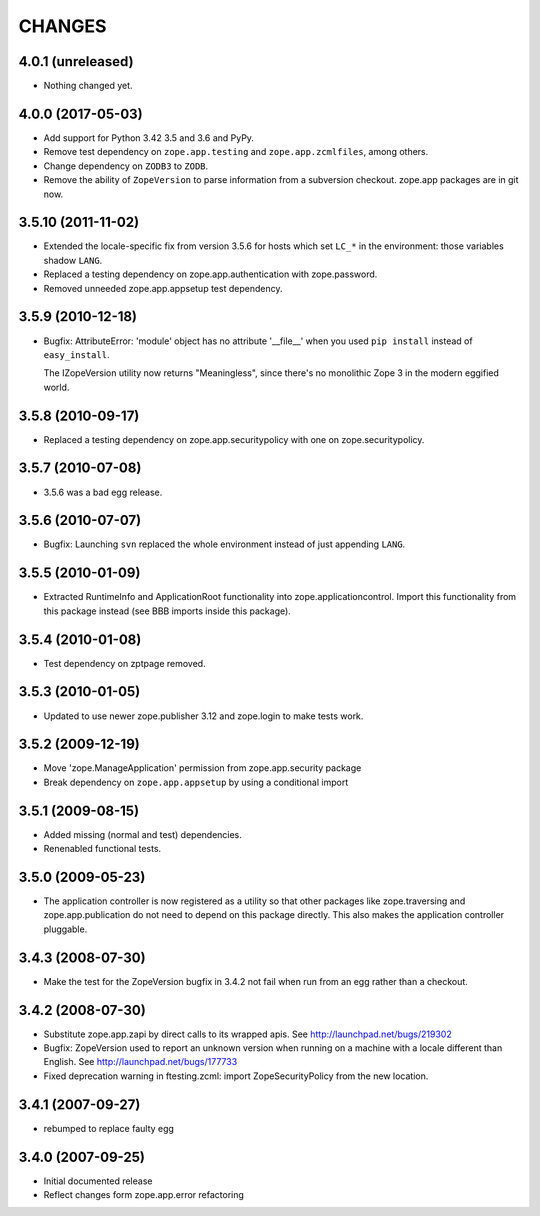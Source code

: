 =======
CHANGES
=======

4.0.1 (unreleased)
------------------

- Nothing changed yet.


4.0.0 (2017-05-03)
------------------

- Add support for Python 3.42 3.5 and 3.6 and PyPy.

- Remove test dependency on ``zope.app.testing`` and
  ``zope.app.zcmlfiles``, among others.

- Change dependency on ``ZODB3`` to ``ZODB``.

- Remove the ability of ``ZopeVersion``  to parse information from a
  subversion checkout. zope.app packages are in git now.

3.5.10 (2011-11-02)
-------------------

- Extended the locale-specific fix from version 3.5.6 for hosts
  which set ``LC_*`` in the environment:  those variables shadow ``LANG``.

- Replaced a testing dependency on zope.app.authentication with
  zope.password.

- Removed unneeded zope.app.appsetup test dependency.


3.5.9 (2010-12-18)
------------------

- Bugfix: AttributeError: 'module' object has no attribute '__file__'
  when you used ``pip install`` instead of ``easy_install``.

  The IZopeVersion utility now returns "Meaningless", since there's no
  monolithic Zope 3 in the modern eggified world.


3.5.8 (2010-09-17)
------------------

- Replaced a testing dependency on zope.app.securitypolicy with one on
  zope.securitypolicy.


3.5.7 (2010-07-08)
------------------

- 3.5.6 was a bad egg release.


3.5.6 (2010-07-07)
------------------

- Bugfix: Launching ``svn`` replaced the whole environment instead of just
  appending ``LANG``.


3.5.5 (2010-01-09)
------------------

- Extracted RuntimeInfo and ApplicationRoot functionality into
  zope.applicationcontrol. Import this functionality from this package
  instead (see BBB imports inside this package).

3.5.4 (2010-01-08)
------------------

- Test dependency on zptpage removed.


3.5.3 (2010-01-05)
------------------

- Updated to use newer zope.publisher 3.12 and zope.login to make
  tests work.


3.5.2 (2009-12-19)
------------------

- Move 'zope.ManageApplication' permission from zope.app.security package

- Break dependency on ``zope.app.appsetup`` by using a conditional import


3.5.1 (2009-08-15)
------------------

- Added missing (normal and test) dependencies.

- Renenabled functional tests.

3.5.0 (2009-05-23)
------------------

- The application controller is now registered as a utility so that other
  packages like zope.traversing and zope.app.publication do not need
  to depend on this package directly.  This also makes the application
  controller pluggable.

3.4.3 (2008-07-30)
------------------

- Make the test for the ZopeVersion bugfix in 3.4.2 not fail when run from an
  egg rather than a checkout.

3.4.2 (2008-07-30)
------------------

- Substitute zope.app.zapi by direct calls to its wrapped apis.
  See http://launchpad.net/bugs/219302

- Bugfix: ZopeVersion used to report an unknown version when running on a
  machine with a locale different than English.
  See http://launchpad.net/bugs/177733

- Fixed deprecation warning in ftesting.zcml: import ZopeSecurityPolicy from
  the new location.

3.4.1 (2007-09-27)
------------------

- rebumped to replace faulty egg

3.4.0 (2007-09-25)
------------------

- Initial documented release

- Reflect changes form zope.app.error refactoring
